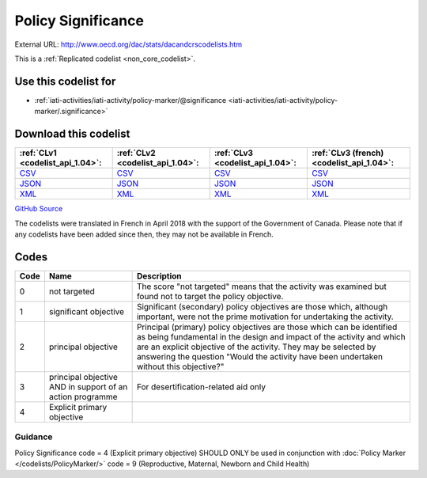 Policy Significance
===================




External URL: http://www.oecd.org/dac/stats/dacandcrscodelists.htm



This is a :ref:`Replicated codelist <non_core_codelist>`.



Use this codelist for
---------------------

* :ref:`iati-activities/iati-activity/policy-marker/@significance <iati-activities/iati-activity/policy-marker/.significance>`



Download this codelist
----------------------

.. list-table::
   :header-rows: 1

   * - :ref:`CLv1 <codelist_api_1.04>`:
     - :ref:`CLv2 <codelist_api_1.04>`:
     - :ref:`CLv3 <codelist_api_1.04>`:
     - :ref:`CLv3 (french) <codelist_api_1.04>`:

   * - `CSV <../downloads/clv1/codelist/PolicySignificance.csv>`__
     - `CSV <../downloads/clv2/csv/en/PolicySignificance.csv>`__
     - `CSV <../downloads/clv3/csv/en/PolicySignificance.csv>`__
     - `CSV <../downloads/clv3/csv/fr/PolicySignificance.csv>`__

   * - `JSON <../downloads/clv1/codelist/PolicySignificance.json>`__
     - `JSON <../downloads/clv2/json/en/PolicySignificance.json>`__
     - `JSON <../downloads/clv3/json/en/PolicySignificance.json>`__
     - `JSON <../downloads/clv3/json/fr/PolicySignificance.json>`__

   * - `XML <../downloads/clv1/codelist/PolicySignificance.xml>`__
     - `XML <../downloads/clv2/xml/PolicySignificance.xml>`__
     - `XML <../downloads/clv3/xml/PolicySignificance.xml>`__
     - `XML <../downloads/clv3/xml/PolicySignificance.xml>`__

`GitHub Source <https://github.com/IATI/IATI-Codelists-NonEmbedded/blob/master/xml/PolicySignificance.xml>`__



The codelists were translated in French in April 2018 with the support of the Government of Canada. Please note that if any codelists have been added since then, they may not be available in French.

Codes
-----

.. _PolicySignificance:
.. list-table::
   :header-rows: 1


   * - Code
     - Name
     - Description

   
       
   * - 0   
       
     - not targeted
     - The score "not targeted" means that the activity was examined but found not to target the policy objective.
   
       
   * - 1   
       
     - significant objective
     - Significant (secondary) policy objectives are those which, although important, were not the prime motivation for undertaking the activity.
   
       
   * - 2   
       
     - principal objective
     - Principal (primary) policy objectives are those which can be identified as being fundamental in the design and impact of the activity and which are an explicit objective of the activity. They may be selected by answering the question "Would the activity have been undertaken without this objective?"
   
       
   * - 3   
       
     - principal objective AND in support of an action programme
     - For desertification-related aid only
   
       
   * - 4   
       
     - Explicit primary objective
     - 
   

Guidance
~~~~~~~

Policy Significance code = 4 (Explicit primary objective) SHOULD ONLY be used in conjunction with :doc:`Policy Marker </codelists/PolicyMarker/>` code = 9 (Reproductive, Maternal, Newborn and Child Health)
